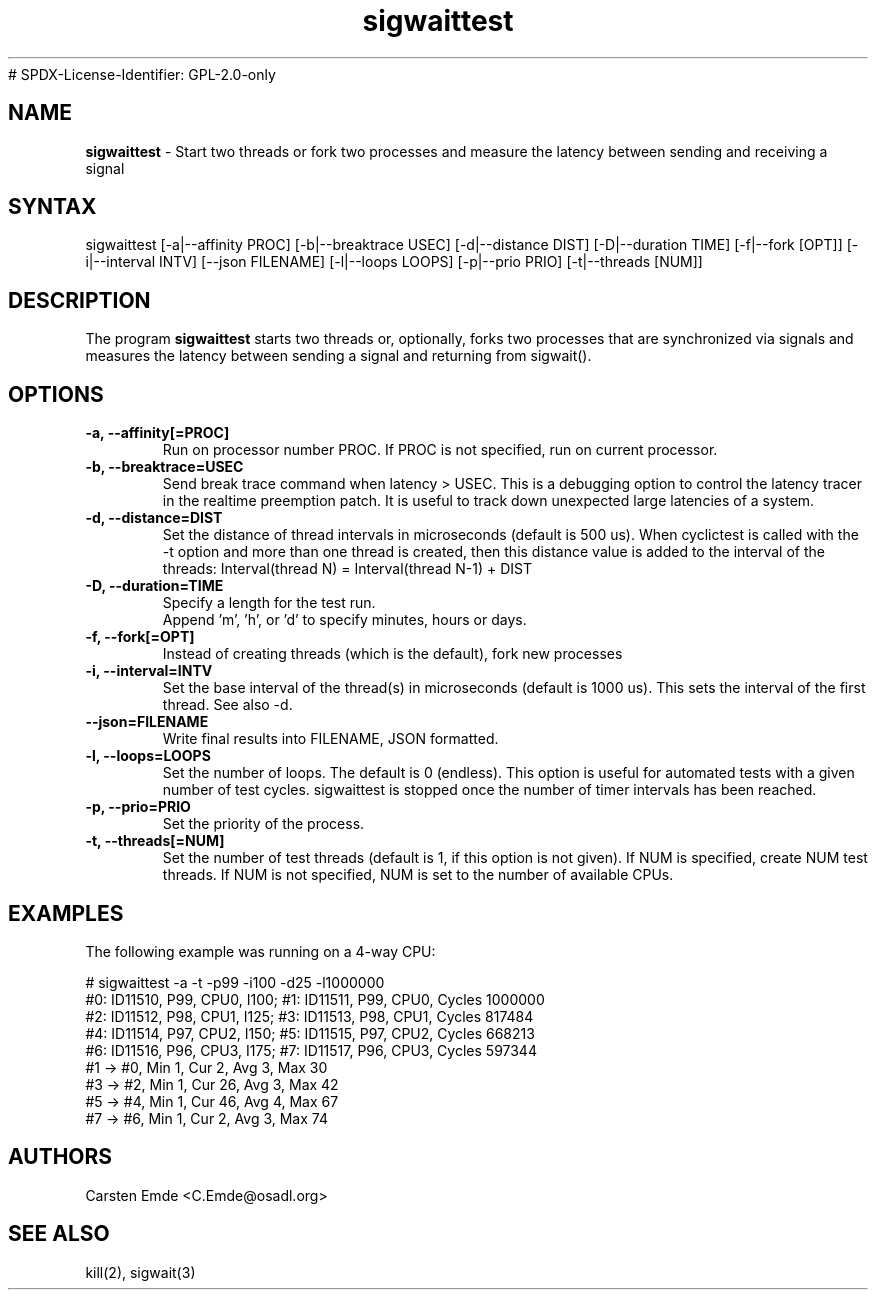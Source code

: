 .TH "sigwaittest" "8" "0.1" "" ""
# SPDX-License-Identifier: GPL-2.0-only
.SH "NAME"
.LP
\fBsigwaittest\fR \- Start two threads or fork two processes and measure the latency between sending and receiving a signal
.SH "SYNTAX"
.LP
sigwaittest [-a|--affinity PROC] [-b|--breaktrace USEC] [-d|--distance DIST] [-D|--duration TIME] [-f|--fork [OPT]] [-i|--interval INTV] [--json FILENAME] [-l|--loops LOOPS] [-p|--prio PRIO] [-t|--threads [NUM]]
.br
.SH "DESCRIPTION"
.LP
The program \fBsigwaittest\fR starts two threads or, optionally, forks two processes that are synchronized via signals and measures the latency between sending a signal and returning from sigwait().
.SH "OPTIONS"
.TP
.B \-a, \-\-affinity[=PROC]
Run on processor number PROC. If PROC is not specified, run on current processor.
.TP
.B \-b, \-\-breaktrace=USEC
Send break trace command when latency > USEC. This is a debugging option to control the latency tracer in the realtime preemption patch.
It is useful to track down unexpected large latencies of a system.
.TP
.B \-d, \-\-distance=DIST
Set the distance of thread intervals in microseconds (default is 500 us). When  cyclictest is called with the -t option and more than one thread is created, then this distance value is added to the interval of the threads: Interval(thread N) = Interval(thread N-1) + DIST
.TP
.B \-D, \-\-duration=TIME
Specify a length for the test run.
.br
Append 'm', 'h', or 'd' to specify minutes, hours or days.
.TP
.B \-f, \-\-fork[=OPT]
Instead of creating threads (which is the default), fork new processes
.TP
.B \-i, \-\-interval=INTV
Set the base interval of the thread(s) in microseconds (default is 1000 us). This sets the interval of the first thread. See also -d.
.TP
.B \-\-json=FILENAME
Write final results into FILENAME, JSON formatted.
.TP
.B \-l, \-\-loops=LOOPS
Set the number of loops. The default is 0 (endless). This option is useful for automated tests with a given number of test cycles. sigwaittest is stopped once the number of timer intervals has been reached.
.TP
.B \-p, \-\-prio=PRIO
Set the priority of the process.
.TP
.B \-t, \-\-threads[=NUM]
Set the number of test threads (default is 1, if this option is not given). If NUM is specified, create NUM test threads. If NUM is not specified, NUM is set to the number of available CPUs.
.SH "EXAMPLES"
The following example was running on a 4-way CPU:
.LP
.nf
# sigwaittest -a -t -p99 -i100 -d25 -l1000000
#0: ID11510, P99, CPU0, I100; #1: ID11511, P99, CPU0, Cycles 1000000
#2: ID11512, P98, CPU1, I125; #3: ID11513, P98, CPU1, Cycles 817484
#4: ID11514, P97, CPU2, I150; #5: ID11515, P97, CPU2, Cycles 668213
#6: ID11516, P96, CPU3, I175; #7: ID11517, P96, CPU3, Cycles 597344
#1 -> #0, Min    1, Cur    2, Avg    3, Max   30
#3 -> #2, Min    1, Cur   26, Avg    3, Max   42
#5 -> #4, Min    1, Cur   46, Avg    4, Max   67
#7 -> #6, Min    1, Cur    2, Avg    3, Max   74
.fi
.SH "AUTHORS"
.LP
Carsten Emde <C.Emde@osadl.org>
.SH "SEE ALSO"
.LP
kill(2), sigwait(3)
